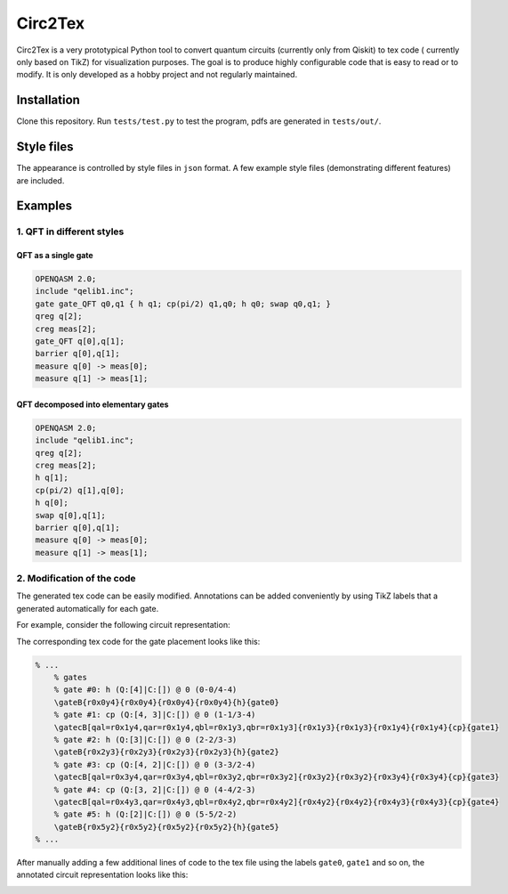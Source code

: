 """"""""
Circ2Tex
""""""""

Circ2Tex is a very prototypical Python tool to convert quantum circuits (currently only from Qiskit) to tex code (
currently only based on TikZ) for visualization purposes. The goal is to produce highly configurable code that is easy
to read or to modify. It is only developed as a hobby project and not regularly maintained.

============
Installation
============

Clone this repository. Run ``tests/test.py`` to test the program, pdfs are generated in ``tests/out/``.

===========
Style files
===========

The appearance is controlled by style files in ``json`` format. A few example style files (demonstrating different features)
are included.

========
Examples
========

--------------------------
1. QFT in different styles
--------------------------

QFT as a single gate
--------------------

.. code-block::

    OPENQASM 2.0;
    include "qelib1.inc";
    gate gate_QFT q0,q1 { h q1; cp(pi/2) q1,q0; h q0; swap q0,q1; }
    qreg q[2];
    creg meas[2];
    gate_QFT q[0],q[1];
    barrier q[0],q[1];
    measure q[0] -> meas[0];
    measure q[1] -> meas[1];

.. image:: https://github.com/RaoulHeese/circ2tex/blob/main/docs/img/circuits-1.png?raw=true
    :alt: Circuit

QFT decomposed into elementary gates
------------------------------------

.. code-block::

    OPENQASM 2.0;
    include "qelib1.inc";
    qreg q[2];
    creg meas[2];
    h q[1];
    cp(pi/2) q[1],q[0];
    h q[0];
    swap q[0],q[1];
    barrier q[0],q[1];
    measure q[0] -> meas[0];
    measure q[1] -> meas[1];


.. image:: https://github.com/RaoulHeese/circ2tex/blob/main/docs/img/circuits-2.png?raw=true
    :alt: Circuit

---------------------------
2. Modification of the code
---------------------------

The generated tex code can be easily modified. Annotations can be added conveniently by using TikZ labels
that a generated automatically for each gate.

For example, consider the following circuit representation:

.. image:: https://github.com/RaoulHeese/circ2tex/blob/main/docs/img/circuits-3a.png?raw=true
    :alt: Circuit

The corresponding tex code for the gate placement looks like this:

.. code-block:: tex

    % ...
	% gates
	% gate #0: h (Q:[4]|C:[]) @ 0 (0-0/4-4)
	\gateB{r0x0y4}{r0x0y4}{r0x0y4}{r0x0y4}{h}{gate0}
	% gate #1: cp (Q:[4, 3]|C:[]) @ 0 (1-1/3-4)
	\gatecB[qal=r0x1y4,qar=r0x1y4,qbl=r0x1y3,qbr=r0x1y3]{r0x1y3}{r0x1y3}{r0x1y4}{r0x1y4}{cp}{gate1}
	% gate #2: h (Q:[3]|C:[]) @ 0 (2-2/3-3)
	\gateB{r0x2y3}{r0x2y3}{r0x2y3}{r0x2y3}{h}{gate2}
	% gate #3: cp (Q:[4, 2]|C:[]) @ 0 (3-3/2-4)
	\gatecB[qal=r0x3y4,qar=r0x3y4,qbl=r0x3y2,qbr=r0x3y2]{r0x3y2}{r0x3y2}{r0x3y4}{r0x3y4}{cp}{gate3}
	% gate #4: cp (Q:[3, 2]|C:[]) @ 0 (4-4/2-3)
	\gatecB[qal=r0x4y3,qar=r0x4y3,qbl=r0x4y2,qbr=r0x4y2]{r0x4y2}{r0x4y2}{r0x4y3}{r0x4y3}{cp}{gate4}
	% gate #5: h (Q:[2]|C:[]) @ 0 (5-5/2-2)
	\gateB{r0x5y2}{r0x5y2}{r0x5y2}{r0x5y2}{h}{gate5}
    % ...

After manually adding a few additional lines of code to the tex file using the labels ``gate0``, ``gate1`` and so on, the annotated circuit representation looks like this:

.. image:: https://github.com/RaoulHeese/circ2tex/blob/main/docs/img/circuits-3b.png?raw=true
    :alt: Circuit